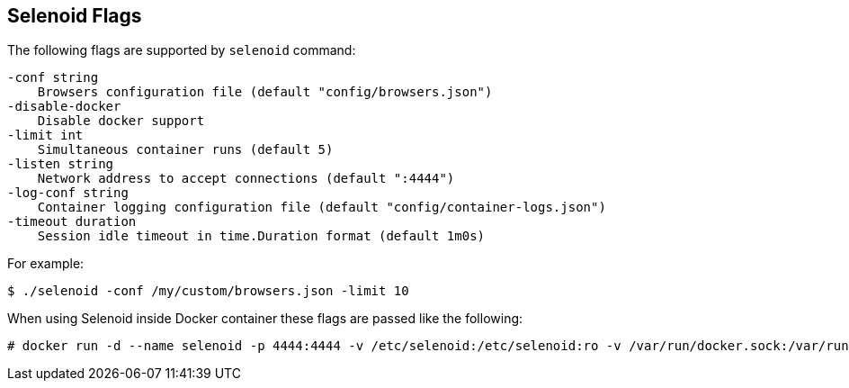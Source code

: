 == Selenoid Flags

The following flags are supported by ```selenoid``` command:
```
-conf string
    Browsers configuration file (default "config/browsers.json")
-disable-docker
    Disable docker support
-limit int
    Simultaneous container runs (default 5)
-listen string
    Network address to accept connections (default ":4444")
-log-conf string
    Container logging configuration file (default "config/container-logs.json")
-timeout duration
    Session idle timeout in time.Duration format (default 1m0s)
```
For example:
```
$ ./selenoid -conf /my/custom/browsers.json -limit 10
```
When using Selenoid inside Docker container these flags are passed like the following:
```
# docker run -d --name selenoid -p 4444:4444 -v /etc/selenoid:/etc/selenoid:ro -v /var/run/docker.sock:/var/run/docker.sock aerokube/selenoid:1.1.1 -conf /my/custom/browsers.json -limit 10
```
